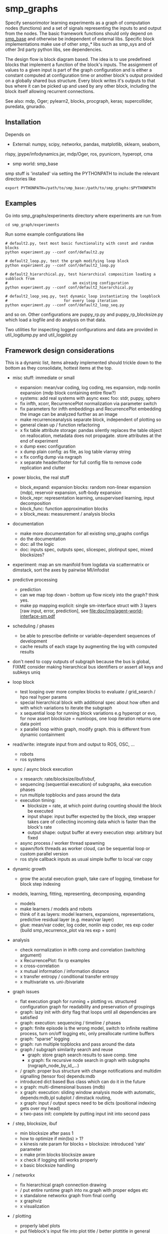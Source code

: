 #+AUTHOR: Oswald Berthold
#+DATE: 20170530


#+OPTIONS: ^:nil 
# toc:nil

#+LATEX_HEADER: \usepackage{fullpage}
#+LATEX_HEADER: \usepackage{lmodern}
#+LATEX_HEADER: \renewcommand{\familydefault}{\sfdefault}

* smp_graphs

Specify sensorimotor learning experiments as a graph of computation
nodes (functions) and a set of signals representing the inputs to and
output from the nodes. The basic framework functions should only
depend on [[https://github.com/x75/smp_base][smp_base]] and otherwise be independent of external
libs. Specific block implementations make use of other /smp_*/ libs
such as smp_sys and of other 3rd party python libs, see dependencies.

The design flow is block diagram based. The idea is to use predefined
blocks that implement a function of the block's inputs. The assignment
of values to a given input is part of the graph configuration and is
either a constant computed at configuration time or another block's
output provided on a globally shared bus structure. Every block
writes it's outputs to that bus where it can be picked up and used by
any other block, including the block itself allowing recurrent
connections.

See also: mdp, Oger; pylearn2, blocks, procgraph, keras;
supercollider, puredata, gnuradio.

** Installation

Depends on 
 - External: numpy, scipy, networkx, pandas, matplotlib, sklearn, seaborn,
rlspy, jpype/infodynamics.jar, mdp/Oger, ros, pyunicorn, hyperopt, cma
 - smp world: smp_base

smp stuff is 'installed' via setting the PYTHONPATH to include the
relevant directories like

: export PYTHONPATH=/path/to/smp_base:/path/to/smp_graphs:$PYTHONPATH

** Examples

Go into smp_graphs/experiments directory where experiments are run from

: cd smp_graph/experiments

Run some example configurations like

: # default2.py, test most basic functionality with const and random blocks
: python experiment.py --conf conf/default2.py

: # default2_loop.py, test the graph modifying loop block
: python experiment.py --conf conf/default2_loop.py

: # default2_hierarchical.py, test hierarchical composition loading a subblock from
: #                             an existing configuration
: python experiment.py --conf conf/default2_hierarchical.py

: # default2_loop_seq.py, test dynamic loop instantiating the loopblock
: #                         for every loop iteration
: python experiment.py --conf conf/default2_loop_seq.py

and so on. Other configurations are puppy_rp.py and
puppy_rp_blocksize.py which load a logfile and do analysis on that
data.

Two utilities for inspecting logged configurations and data are
provided in util_logdump.py and util_logplot.py

** Framework design considerations

This is a dynamic list, items already implemented should trickle down
to the bottom as they consolidate, hottest items at the top.

 - misc stuff: immediate or small
   - expansion: mean/var coding, log coding, res expansion, mdp nonlin expansion (mdp block containing entire flow?)
   - systems: add real systems with async exec foo: stdr, puppy, sphero
   - fix infth, xcorr, RecurrencePlot normalization via parameter switch
   - fix parameters for infth embeddings and RecurrencePlot embedding
     the image can be analyzed further as an image
   - make recurrenceanalysis separate block, independent of plotting so
   - general clean up / function refactoring
   - x fix table attribute storage: pandas silently replaces the table object on reallocation, metadata does not propagate. store attributes at the end of experiment
   - x dump exec configuration
   - x dump plain config: as file, as log table vlarray string
   - x fix config dump via nxgraph
   - x separate header/footer for full config file to remove code
     replication and clutter

 - power blocks, the real stuff
   - block_expand: expansion blocks: random non-linear expansion (mdp), reservoir expansion, soft-body expansion
   - block_repr: representation learning, unsupervised learning, input decomposition
   - block_func: function approximation blocks
   - x block_meas: measurement / analysis blocks

 - documentation
   - make more documentation for all existing smp_graphs configs
   - do the documentation
   - doc: all the logic
   - doc: inputs spec, outputs spec, slicespec, plotinput spec, mixed blocksizes?
 - experiment: map an sm manifold from logdata via scattermatrix or
   dimstack, sort the axes by pairwise MI/infodist
 - predictive processing
   - prediction
   - can we map top down - bottom up flow nicely into the graph? think
     yes.
   - make pp mapping explicit: single sm-interface struct with 3
     layers [raw input, error, prediction], see
     [[file:doc/img/agent-world-interface-sm.pdf]]

 - scheduling / phases
   - be able to prescribe definite or variable-dependent sequences of
     development
   - cache results of each stage by augmenting the log with computed
     results

 - don't need to copy outputs of subgraph because the bus is global,
   FIXME consider making hierarchical bus identifiers or assert all
   keys and subkeys uniq 

 - loop block
   - test looping over more complex blocks to evaluate / grid_search /
     hpo real hyper params
   - special hierarchical block with additional spec about how often
     and with which variations to iterate the subgraph
   - x sequential loop for running block variations e.g hyperopt or evo,
     for now assert blocksize = numloops, one loop iteration returns
     one data point
   - x parallel loop within graph, modify graph. this is different
     from dynamic containment

 - read/write: integrate input from and output to ROS, OSC, ...
   - robots
   - ros systems

 - sync / async block execution
   - x research: rate/blocksize/ibuf/obuf, 
   - sequencing (sequential execution) of subgraphs, aka execution phases
   - run multiple topblocks and pass around the data
   - execution timing:
     - blocksize = rate, at which point during counting should the block be executed
     - input shape: input buffer expected by the block, step wrapper takes care of collecting incoming data which is faster than the block's rate
     - output shape: output buffer at every execution step: arbitrary but fixed
   - async process / worker thread spawning
   - spawn/fork threads as worker cloud, can be sequential loop or
     custom parallel version
   - ros style callback inputs as usual simple buffer to local var copy

 - dynamic growth
   - grow the acutal execution graph, take care of logging, timebase
     for block step indexing

 - models, learning, fitting, representing, decomposing, expanding
   - models
   - make learners / models and robots 
   - think of it as layers: model learners, expansions,
     representations, predictive residual layer (e.g. mean/var layer)
   - glue: mean/var coder, log coder, nonlin exp coder, res exp coder
     (build smp_recurrence_plot via res exp + som)

 - analysis
   - check normalization in infth comp and correlation (switching argument)
   - x RecurrencePlot: fix rp examples
   - x cross-correlation
   - x mutual information / information distance
   - x transfer entropy / conditional transfer entropy
   - x multivariate vs. uni-/bivariate

 - graph issues
   - flat execution graph for running + plotting vs. structured configuration graph for readability and preservation of groupings
   - graph: lazy init with dirty flag that loops until all dependencies are satisfied
   - graph: execution: sequencing / timeline / phases
   - graph: finite episode is the wrong model, switch to infinite
     realtime process, turn on/off logging etc, only preallocate
     runtime buffers
   - graph: "sparse" logging
   - graph: run multiple topblocks and pass around the data
   - graph / subgraph similarity search and reuse
     - graph: store graph search results to save comp. time 
     - x graph: fix recursive node search in graph with subgraphs (nxgraph_node_by_id_...)
   - / graph: proper bus structure with change notifications and multidim
     signalling (tensor foo) depends:mdb
   - introduced dict based Bus class which can do it in the future
   - x graph: multi-dimensional busses (mdb)
   - x graph: execution: sliding window analysis mode with automatic, depends:mdb,ipl
     subplot / dimstack routing,
   - x graph: input / output specs need to be dicts (positional indexing gets over my head)
   - x two-pass init: complete by putting input init into second pass

 - / step, blocksize, ibuf
   - min blocksize after pass 1
   - how to optimize if min(bs) > 1?
   - x kinesis rate param for blocks = blocksize: introduced 'rate' parameter
   - x make prim blocks blocksize aware
   - x check if logging still works properly
   - x basic blocksize handling

 - / networkx
   - fix hierarchical graph connection drawing
   - / put entire runtime graph into nx.graph with proper edges etc
   - x standalone networkx graph from final config
   - x graphviz
   - x visualization

 - / plotting
   - properly label plots
   - put fileblock's input file into plot title / better plottitle in
     general
   - proper normalization
   - proper ax labels, ticks, and scales
   - x dimstack: was easy, kinda ;)
   - x display graph + bus ion
   - x saveplots
   - x dimstack plot vs. subplots, depends:mdp
   - x interactive plotting (ipl): pyqtgraph / in step decorator?
     - works out of the box when using small exec blocksize in plot block

 - x hierarchical composition
   - x changed that: hierarchical from file, from dict and loopblocks all
    get their own nxgraph member constructed an loop their children on step()
   - x two ways of handling subgraphs: 1) insert into flattened
     topgraph, 2) keep hierarchical graph structure: for now going
     with 1)
   - x think about these issues: outer vs. inner numsteps and blocksizes,
     how to get data in and out in a subgraph independent way: global
     bus solves i/o, scaling to be seen
   - x for now: assert inner numsteps <= outer numsteps, could either
     enforce 1 or equality: flattening of graph enforces std graph
     rule bs_earlier_lt_bs_later
   - x use blocks that contain other graphs (default2_hierarchical.py)
 
 - x logging
   - x graph: windowed computation coupled with rate, slow estimates sparse logging, bus value just remains unchanged
   - x block: shape, rate, dt as logging table attributes
   - x std logging OK
   - x include git revision, initial and final config in log
   - x profiling: logging: make logging internal blocksize

 - x base block

 - dict printing for dynamic reconf inspection
   - fix OrderedDict in reconstructed config dicts
   - x print_dict print compilable python code?
   - x basic formatted dict printing. issues: different needs in
     different contexts, runtime version vs. init version. disregard
     runtime version in logging and storage

 - experiments to build
   - expr: use cte curve for EH and others, concise embedding
   - expr: windowed audio fingerprinting
   - expr: fm beattrack
   - expr: make full puppy analysis with motordiff
   - expr: make target frequency sweep during force learning and do sliding window analysis on shifted mi/te
   - x expr: puppy scatter with proper delay: done for m:angle/s:angvel
   - x expr: make windowed infth analysis: manifold_timespread_windowed.py

** Notes

This is approximately my 5th attempt at defining a framework for
computational sensorimotor learning experiments. Earlier attempts
include
 - *smp_experiments*: define configuration as name-value pairs and
   some wrapping with python code, enabling the reuse of singular
   experiments defined elsewhere in an outer loop doing variations
   experiment variations for statistics or optimization
 - *smpblocks*: first attempt at using plain python config files
   containing a dictionary that specifies a graph of computation nodes
   (blocks) and their connections. granularity was too small and
   specifying connections was too complicated
 - *smq*: tried to be more high-level, introducing three specific and
   fixed modules 'world', 'robot', 'brain'. Alas it turned out that
   left us too inflexible and obviosuly couldn't accomodate any
   experiments deviating from that schema. Is where we are ;)

* API documentation

